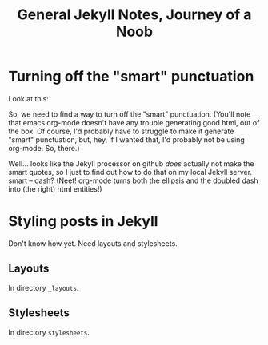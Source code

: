 #+TITLE: General Jekyll Notes, Journey of a Noob
* Turning off the "smart" punctuation

  Look at this:

  [[file:images/smart-punctuation-problems.png]]

  So, we need to find a way to turn off the "smart" punctuation.  (You'll note that emacs org-mode
  doesn't have any trouble generating good html, out of the box.  Of course, I'd probably have to
  struggle to make it generate "smart" punctuation, but, hey, if I wanted that, I'd probably not be
  using org-mode.  So, there.)

  Well... looks like the Jekyll processor on github /does/ actually not make the smart quotes, so I
  just to find out how to do that on my local Jekyll server.  smart -- dash?  (Neet!  org-mode turns
  both the ellipsis and the doubled dash into (the right) html entities!)
  

* Styling posts in Jekyll

  Don't know how yet.  Need layouts and stylesheets.

** Layouts

   In directory =_layouts=.

** Stylesheets

   In directory =stylesheets=.
   
